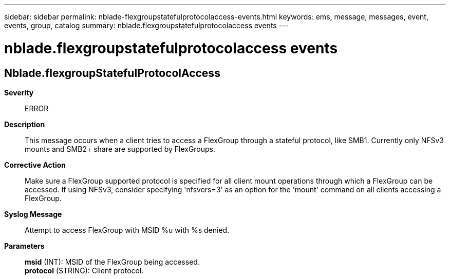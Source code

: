 ---
sidebar: sidebar
permalink: nblade-flexgroupstatefulprotocolaccess-events.html
keywords: ems, message, messages, event, events, group, catalog
summary: nblade.flexgroupstatefulprotocolaccess events
---

= nblade.flexgroupstatefulprotocolaccess events
:toc: macro
:toclevels: 1
:hardbreaks:
:nofooter:
:icons: font
:linkattrs:
:imagesdir: ./media/

== Nblade.flexgroupStatefulProtocolAccess
*Severity*::
ERROR
*Description*::
This message occurs when a client tries to access a FlexGroup through a stateful protocol, like SMB1. Currently only NFSv3 mounts and SMB2+ share are supported by FlexGroups.
*Corrective Action*::
Make sure a FlexGroup supported protocol is specified for all client mount operations through which a FlexGroup can be accessed. If using NFSv3, consider specifying 'nfsvers=3' as an option for the 'mount' command on all clients accessing a FlexGroup.
*Syslog Message*::
Attempt to access FlexGroup with MSID %u with %s denied.
*Parameters*::
*msid* (INT): MSID of the FlexGroup being accessed.
*protocol* (STRING): Client protocol.
